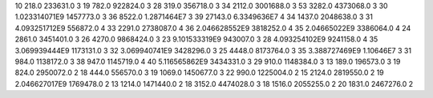 10	218.0	233631.0	3
19	782.0	922824.0	3
28	319.0	356718.0	3
34	2112.0	3001688.0	3
53	3282.0	4373068.0	3
30	1.023314071E9	1457773.0	3
36	8522.0	1.2871464E7	3
39	27143.0	6.3349636E7	4
34	1437.0	2048638.0	3
31	4.093251712E9	556872.0	4
33	2291.0	2738087.0	4
36	2.046628552E9	3818252.0	4
35	2.04665022E9	3386064.0	4
24	2861.0	3451401.0	3
26	4270.0	9868424.0	3
23	9.101533319E9	943007.0	3
28	4.093254102E9	9241158.0	4
35	3.069939444E9	1173131.0	3
32	3.069940741E9	3428296.0	3
25	4448.0	8173764.0	3
35	3.388727469E9	1.10646E7	3
31	984.0	1138172.0	3
38	947.0	1145719.0	4
40	5.116565862E9	3434331.0	3
29	910.0	1148384.0	3
13	189.0	196573.0	3
19	824.0	2950072.0	2
18	444.0	556570.0	3
19	1069.0	1450677.0	3
22	990.0	1225004.0	2
15	2124.0	2819550.0	2
19	2.046627017E9	1769478.0	2
13	1214.0	1471440.0	2
18	3152.0	4474028.0	3
18	1516.0	2055255.0	2
20	1831.0	2467276.0	2
